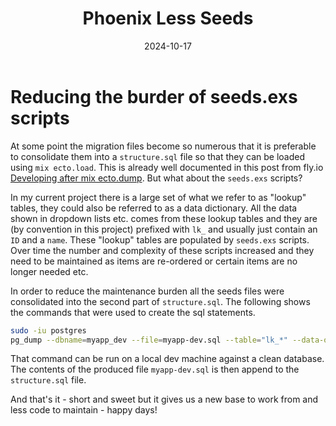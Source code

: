 #+title: Phoenix Less Seeds
#+date: 2024-10-17
#+hugo_base_dir: ../../
#+hugo_section: /posts/2024-10-17-phoenix-less-seeds
#+hugo_url: phoenix-less-seeds
#+hugo_tags: Phoenix
#+hugo_custom_front_matter: :summary Reducing the burden of maintaining database seed scripts in Phoenix

* Reducing the burder of seeds.exs scripts

At some point the migration files become so numerous that it is preferable to consolidate them into a =structure.sql= file so that they can be loaded using =mix ecto.load=. This is already well documented in this post from fly.io [[https://fly.io/phoenix-files/developing-after-a-mix-ecto-dump/][Developing after mix ecto.dump]]. But what about the =seeds.exs= scripts?

In my current project there is a large set of what we refer to as "lookup" tables, they could also be referred to as a data dictionary. All the data shown in dropdown lists etc. comes from these lookup tables and they are (by convention in this project) prefixed with =lk_= and usually just contain an =ID= and a =name=. These "lookup" tables are populated by =seeds.exs= scripts. Over time the number and complexity of these scripts increased and they need to be maintained as items are re-ordered or certain items are no longer needed etc.

In order to reduce the maintenance burden all the seeds files were consolidated into the second part of =structure.sql=. The following shows the commands that were used to create the sql statements.

#+begin_src bash
sudo -iu postgres
pg_dump --dbname=myapp_dev --file=myapp-dev.sql --table="lk_*" --data-only --inserts
#+end_src

That command can be run on a local dev machine against a clean database. The contents of the produced file =myapp-dev.sql= is then append to the =structure.sql= file.

And that's it - short and sweet but it gives us a new base to work from and less code to maintain - happy days!
